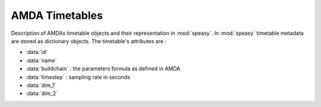 .. _amda-timetables-label:

AMDA Timetables
---------------



Description of AMDAs timetable objects and their representation in :mod:`speasy`. In :mod:`speasy`
timetable metadata are stored as dictionary objects. The timetable's attributes are :

* :data:`id`
* :data:`name`
* :data:`buildchain` : the parameters formula as defined in AMDA
* :data:`timestep` : sampling rate in seconds
* :data:`dim_1`
* :data:`dim_2`


